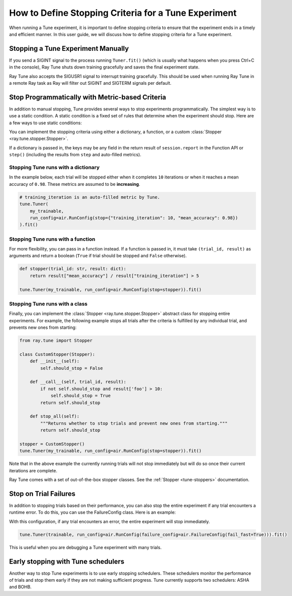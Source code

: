 .. _tune-stopping-guide:

How to Define Stopping Criteria for a Tune Experiment
=====================================================

When running a Tune experiment, it is important to define stopping criteria to ensure that the experiment ends in a timely and efficient manner. In this user guide, we will discuss how to define stopping criteria for a Tune experiment.

Stopping a Tune Experiment Manually
-----------------------------------

If you send a SIGINT signal to the process running ``Tuner.fit()`` (which is
usually what happens when you press Ctrl+C in the console), Ray Tune shuts
down training gracefully and saves the final experiment state.

Ray Tune also accepts the SIGUSR1 signal to interrupt training gracefully. This
should be used when running Ray Tune in a remote Ray task
as Ray will filter out SIGINT and SIGTERM signals per default.

.. _tune-stopping-ref:

Stop Programmatically with Metric-based Criteria
------------------------------------------------

In addition to manual stopping, Tune provides several ways to stop experiments programmatically. The simplest way is to use a static condition. A static condition is a fixed set of rules that determine when the experiment should stop. Here are a few ways to use static conditions:

You can implement the stopping criteria using either a dictionary, a function, or a custom :class:`Stopper <ray.tune.stopper.Stopper>`.

If a dictionary is passed in, the keys may be any field in the return result of ``session.report`` in the
Function API or ``step()`` (including the results from ``step`` and auto-filled metrics).

Stopping Tune runs with a dictionary
~~~~~~~~~~~~~~~~~~~~~~~~~~~~~~~~~~~~

In the example below, each trial will be stopped either when it completes ``10`` iterations or when it
reaches a mean accuracy of ``0.98``.
These metrics are assumed to be **increasing**.

.. code-block:: python

    # training_iteration is an auto-filled metric by Tune.
    tune.Tuner(
        my_trainable,
        run_config=air.RunConfig(stop={"training_iteration": 10, "mean_accuracy": 0.98})
    ).fit()

Stopping Tune runs with a function
~~~~~~~~~~~~~~~~~~~~~~~~~~~~~~~~~~

For more flexibility, you can pass in a function instead.
If a function is passed in, it must take ``(trial_id, result)`` as arguments and return a boolean
(``True`` if trial should be stopped and ``False`` otherwise).

.. code-block:: python

    def stopper(trial_id: str, result: dict):
        return result["mean_accuracy"] / result["training_iteration"] > 5

    tune.Tuner(my_trainable, run_config=air.RunConfig(stop=stopper)).fit()

Stopping Tune runs with a class
~~~~~~~~~~~~~~~~~~~~~~~~~~~~~~~

Finally, you can implement the :class:`Stopper <ray.tune.stopper.Stopper>` abstract class for stopping entire experiments. For example, the following example stops all trials after the criteria is fulfilled by any individual trial, and prevents new ones from starting:

.. code-block:: python

    from ray.tune import Stopper

    class CustomStopper(Stopper):
        def __init__(self):
            self.should_stop = False

        def __call__(self, trial_id, result):
            if not self.should_stop and result['foo'] > 10:
                self.should_stop = True
            return self.should_stop

        def stop_all(self):
            """Returns whether to stop trials and prevent new ones from starting."""
            return self.should_stop

    stopper = CustomStopper()
    tune.Tuner(my_trainable, run_config=air.RunConfig(stop=stopper)).fit()


Note that in the above example the currently running trials will not stop immediately but will do so
once their current iterations are complete.

Ray Tune comes with a set of out-of-the-box stopper classes. See the :ref:`Stopper <tune-stoppers>` documentation.


Stop on Trial Failures
----------------------

In addition to stopping trials based on their performance, you can also stop the entire experiment if any trial encounters a runtime error. To do this, you can use the FailureConfig class. Here is an example:

With this configuration, if any trial encounters an error, the entire experiment will stop immediately.

.. code-block:: python

    tune.Tuner(trainable, run_config=air.RunConfig(failure_config=air.FailureConfig(fail_fast=True))).fit()

This is useful when you are debugging a Tune experiment with many trials.


Early stopping with Tune schedulers
-----------------------------------

Another way to stop Tune experiments is to use early stopping schedulers. These schedulers monitor the performance of trials and stop them early if they are not making sufficient progress. Tune currently supports two schedulers: ASHA and BOHB.
